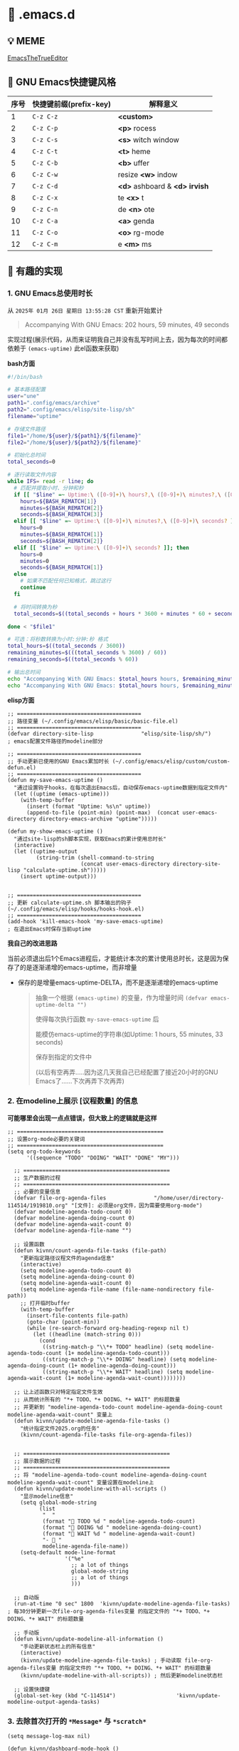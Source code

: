 * 🔨 .emacs.d

** 💡 MEME

[[https://github.com/kitevnn/dotfiles-archlinux/blob/main/MEME/EmacsTheTrueEditor.png][EmacsTheTrueEditor]]

** 🎑 GNU Emacs快捷键风格

| 序号 | 快捷键前缀(prefix-key) | 解释意义                       |
|------+-----------------------+-------------------------------|
|    1 | ~C-z C-z~             | *<custom>*                    |
|    2 | ~C-z C-p~             | *<p>* rocess                  |
|    3 | ~C-z C-s~             | *<s>* witch window            |
|    4 | ~C-z C-t~             | *<t>* heme                    |
|    5 | ~C-z C-b~             | *<b>* uffer                   |
|    6 | ~C-z C-w~             | resize *<w>* indow            |
|    7 | ~C-z C-d~             | *<d>* ashboard & *<d> irvish* |
|    8 | ~C-z C-x~             | te *<x>* t                    |
|    9 | ~C-z C-n~             | de *<n>* ote                  |
|   10 | ~C-z C-a~             | *<a>* genda                   |
|   11 | ~C-z C-o~             | *<o>* rg-mode                 |
|   12 | ~C-z C-m~             | e *<m>* ms                    |

** 🔑 有趣的实现

*** 1. GNU Emacs总使用时长

从 ~2025年 01月 26日 星期日 13:55:28 CST~ 重新开始累计

#+begin_quote
Accompanying With GNU Emacs: 202 hours, 59 minutes, 49 seconds
#+end_quote

实现过程(展示代码，从而来证明我自己并没有乱写时间上去，因为每次的时间都依赖于 ~(emacs-uptime)~ 此el函数来获取)

*bash方面*
#+begin_src sh
  #!/bin/bash

  # 基本路径配置
  user="une"
  path1=".config/emacs/archive"
  path2=".config/emacs/elisp/site-lisp/sh"
  filename="uptime"

  # 存储文件路径
  file1="/home/${user}/${path1}/${filename}"
  file2="/home/${user}/${path2}/${filename}"

  # 初始化总时间
  total_seconds=0

  # 逐行读取文件内容
  while IFS= read -r line; do
    # 匹配并提取小时、分钟和秒
    if [[ "$line" =~ Uptime:\ ([0-9]+)\ hours?,\ ([0-9]+)\ minutes?,\ ([0-9]+)\ seconds? ]]; then
      hours=${BASH_REMATCH[1]}
      minutes=${BASH_REMATCH[2]}
      seconds=${BASH_REMATCH[3]}
    elif [[ "$line" =~ Uptime:\ ([0-9]+)\ minutes?,\ ([0-9]+)\ seconds? ]]; then
      hours=0
      minutes=${BASH_REMATCH[1]}
      seconds=${BASH_REMATCH[2]}
    elif [[ "$line" =~ Uptime:\ ([0-9]+)\ seconds? ]]; then
      hours=0
      minutes=0
      seconds=${BASH_REMATCH[1]}
    else
      # 如果不匹配任何已知格式，跳过这行
      continue
    fi

    # 将时间转换为秒
    total_seconds=$((total_seconds + hours * 3600 + minutes * 60 + seconds))

  done < "$file1"

  # 可选：将秒数转换为小时:分钟:秒 格式
  total_hours=$((total_seconds / 3600))
  remaining_minutes=$(((total_seconds % 3600) / 60))
  remaining_seconds=$((total_seconds % 60))

  # 输出总时间
  echo "Accompanying With GNU Emacs: $total_hours hours, $remaining_minutes minutes, $remaining_seconds seconds"
  echo "Accompanying With GNU Emacs: $total_hours hours, $remaining_minutes minutes, $remaining_seconds seconds" > "$file2"  
#+end_src

*elisp方面*
#+begin_src elisp
  ;; =======================================
  ;; 路径变量 (~/.config/emacs/elisp/basic/basic-file.el)
  ;; =======================================  
  (defvar directory-site-lisp               "elisp/site-lisp/sh/")                     ; emacs配置文件路径的modeline部分

  ;; =======================================
  ;; 手动更新已使用的GNU Emacs累加时长 (~/.config/emacs/elisp/custom/custom-defun.el)
  ;; =======================================
  (defun my-save-emacs-uptime ()
    "通过设置钩子hooks，在每次退出Emacs后，自动保存emacs-uptime数据到指定文件内"
    (let ((uptime (emacs-uptime)))
      (with-temp-buffer
        (insert (format "Uptime: %s\n" uptime))
        (append-to-file (point-min) (point-max)  (concat user-emacs-directory directory-emacs-archive "uptime")))))

  (defun my-show-emacs-uptime ()
    "通过site-lisp的sh脚本实现，获取Emacs的累计使用总时长"
    (interactive)
    (let ((uptime-output
           (string-trim (shell-command-to-string
                         (concat user-emacs-directory directory-site-lisp "calculate-uptime.sh")))))
      (insert uptime-output)))


  ;; =======================================
  ;; 更新 calculate-uptime.sh 脚本输出的钩子 (~/.config/emacs/elisp/hooks/hooks-hook.el)
  ;; =======================================
  (add-hook 'kill-emacs-hook 'my-save-emacs-uptime)                            ; 在退出Emacs时保存当前uptime  
#+end_src

*我自己的改进思路*

当前必须退出后1个Emacs进程后，才能统计本次的累计使用总时长，这是因为保存了的是逐渐递增的emacs-uptime，而非增量

+ 保存的是增量emacs-uptime-DELTA，而不是逐渐递增的emacs-uptime

  #+begin_quote
  抽象一个根据 ~(emacs-uptime)~ 的变量，作为增量时间 ~(defvar emacs-uptime-delta "")~

  使得每次执行函数 ~my-save-emacs-uptime~ 后

  能模仿emacs-uptime的字符串(如Uptime: 1 hours, 55 minutes, 33 seconds)

  保存到指定的文件中

  (以后有空再弄.....因为这几天我自己已经配置了接近20小时的GNU Emacs了......下次再弄下次再弄)
  #+end_quote

  
*** 2. 在modeline上展示 [议程数量] 的信息

*可能哪里会出现一点点错误，但大致上的逻辑就是这样*

#+begin_src elisp
;; ==============================================
;; 设置org-mode必要的关键词
;; ==============================================
(setq org-todo-keywords
      '((sequence "TODO" "DOING" "WAIT" "DONE" "MY")))

  ;; ==============================================
  ;; 生产数据的过程
  ;; ==============================================
  ;; 必要的变量信息
  (defvar file-org-agenda-files               "/home/user/directory-114514/1919810.org" "[文件]: 必须是org文件，因为需要使用org-mode")
  (defvar modeline-agenda-todo-count 0)
  (defvar modeline-agenda-doing-count 0)
  (defvar modeline-agenda-wait-count 0)
  (defvar modeline-agenda-file-name "")

  ;; 设置函数
  (defun kivnn/count-agenda-file-tasks (file-path)
    "更新指定路径议程文件的agenda信息"
    (interactive)
    (setq modeline-agenda-todo-count 0)
    (setq modeline-agenda-doing-count 0)
    (setq modeline-agenda-wait-count 0)
    (setq modeline-agenda-file-name (file-name-nondirectory file-path))
    ;; 打开临时buffer
    (with-temp-buffer
      (insert-file-contents file-path)
      (goto-char (point-min))
      (while (re-search-forward org-heading-regexp nil t)
        (let ((headline (match-string 0)))
          (cond
           ((string-match-p "\\*+ TODO" headline) (setq modeline-agenda-todo-count (1+ modeline-agenda-todo-count)))
           ((string-match-p "\\*+ DOING" headline) (setq modeline-agenda-doing-count (1+ modeline-agenda-doing-count)))
           ((string-match-p "\\*+ WAIT" headline) (setq modeline-agenda-wait-count (1+ modeline-agenda-wait-count))))))))

  ;; 让上述函数只对特定指定文件生效
  ;; 从而统计所有的 "*+ TODO、*+ DOING、*+ WAIT" 的标题数量
  ;; 并更新到 "modeline-agenda-todo-count modeline-agenda-doing-count modeline-agenda-wait-count" 变量上
  (defun kivnn/update-modeline-agenda-file-tasks ()
    "统计指定文件2025.org的任务"
    (kivnn/count-agenda-file-tasks file-org-agenda-files))


  ;; ==============================================
  ;; 展示数据的过程
  ;; ==============================================
  ;; 将 "modeline-agenda-todo-count modeline-agenda-doing-count modeline-agenda-wait-count" 变量设置在modeline上
  (defun kivnn/update-modeline-with-all-scripts ()
    "显示modeline信息"
    (setq global-mode-string
          (list
           "  "
           (format "󰄒 TODO %d " modeline-agenda-todo-count)
           (format "󱞿 DOING %d " modeline-agenda-doing-count)
           (format "󰝕 WAIT %d " modeline-agenda-wait-count)
           "-  "
           modeline-agenda-file-name))
    (setq-default mode-line-format
                  '("%e"
                    ;; a lot of things                    
                    global-mode-string
                    ;; a lot of things
                    )))

  ;; 自动版
  (run-at-time "0 sec" 1800  'kivnn/update-modeline-agenda-file-tasks)   ; 每30分钟更新一次file-org-agenda-files变量 的指定文件的 "*+ TODO、*+ DOING、*+ WAIT" 的标题数量

  ;; 手动版
  (defun kivnn/update-modeline-all-information ()
    "手动更新状态栏上的所有信息"
    (interactive)
    (kivnn/update-modeline-agenda-file-tasks) ; 手动读取 file-org-agenda-files变量 的指定文件的 "*+ TODO、*+ DOING、*+ WAIT" 的标题数量
    (kivnn/update-modeline-with-all-scripts)) ; 然后更新modeline状态栏

  ;; 设置快捷键
  (global-set-key (kbd "C-114514")                   'kivnn/update-modeline-output-agenda-tasks)   
#+end_src

*** 3. 去除首次打开的 ~*Message*~ 与 ~*scratch*~

#+begin_src elisp
  (setq message-log-max nil)

  (defun kivnn/dashboard-mode-hook ()
    "保证一直关闭scratch，保证只关闭第一次Message"
    (setq-default kivnn/kill-scratch-buffer nil)
    (when (get-buffer "*scratch*") (kill-buffer "*scratch*"))
    (unless kivnn/kill-scratch-buffer
      (when (get-buffer "*Messages*")
        (kill-buffer "*Messages*")
        (setq-default kivnn/kill-scratch-buffer t))))

  (defun kivnn/view-echo-area-messages ()
    "设置message-log-max并打开*Message*的buffer"
    (interactive)
    (setq message-log-max 1000)
    (view-echo-area-messages))

  ;; 设置快捷键
  (global-set-key (kbd "C-114514")                   'kivnn/view-echo-area-messages)
#+end_src

*** 4. 含金量非常足的在org-mode里渲染含中文的LaTeX片段

*相当于对LaTeX的渲染程序进行了排列组合: 无视fontspec包的定死字体大小的限制，强制渲染指定字体大小9pt的LaTeX片段*

缺点
- 方案是pdf转png，相比于svg来说可能较吃性能，但png兼容性更好
  
- \( 需手动将光标放在此上下文范围内，然后执行函数才能渲染 \)

#+begin_src elisp
  (add-to-list 'org-preview-latex-process-alist
               '(xelatex-chinese
                 :programs ("xelatex" "convert")
                 :description "pdf > png"
                 :message "you need to install the programs: xelatex and dvipng."
                 :image-input-type "pdf"
                 :image-output-type "png"
                 :image-size-adjust (1.7 . 1.5)
                 :latex-header "\\documentclass[11pt]{standalone}
                                \\usepackage{fontspec}
                                \\setmainfont{Source Han Sans CN}
                                \\setsansfont{Source Han Sans CN}
                                \\setmonofont{Source Han Sans CN}
                                \\usepackage[usenames]{color}
                                \\usepackage{amsmath}
                                \\usepackage{extpfeil}
                                \\pagestyle{empty}"
                 :latex-compiler ("xelatex -interaction nonstopmode -output-directory %o %f")
                 :image-converter ("convert -density 90 -background '#FFFFFF' -flatten -quality 100 %f %O")))

  (defvar variable-latex-fragment-left-bound  "\\\("                                          "[变量]: latex-fragment的左边界")
  (defvar variable-latex-fragment-right-bound "\\\)"                                          "[变量]: latex-fragment的右边界")

  (defun kivnn/org-latex-preview-format ()
    "渲染中文LaTeX片段之前的格式化"
    (interactive)
    ;; 找到左边界
    (let ((thing (thing-at-point 'line t)))
      (if (and thing (string-match (concat variable-latex-fragment-left-bound ".*" variable-latex-fragment-right-bound) thing))
          (search-backward variable-latex-fragment-left-bound nil t)
        (message "no such equation, please check again...")))
    (forward-char 2)
    (delete-all-space)
    ;; 找到右边界
    (let ((thing (thing-at-point 'line t)))
      (if (and thing (string-match (concat variable-latex-fragment-left-bound ".*" variable-latex-fragment-right-bound) thing))
          (search-forward variable-latex-fragment-right-bound nil t)
        (message "no such equation, please check again...")))
    (backward-char 3)
    (delete-all-space))

  (defun kivnn/org-latex-preview-engine ()
    "渲染中文LaTeX片段"
    (interactive)
    (let* ((latex-code (thing-at-point 'line t))
           (is-utf8 (and latex-code
                         (string-match (concat variable-latex-fragment-left-bound ".*" variable-latex-fragment-right-bound) latex-code)
                         (string-match-p "[^\x00-\x7F]" latex-code))))
      (if s-utf8
                                          ; 如果包含 UTF-8 字符，就使用 xelatex-chinese 引擎
          progn
        (setq org-preview-latex-default-process 'xelatex-chinese)
        (message "目前使用了xelatex-chinese引擎渲染此LaTeX片段"))
      ;; 如果不包含 UTF-8 字符，就使用 dvipng、dvisvgm、imagemagick 引擎
      (setq org-preview-latex-default-process 'dvipng)
      (message "目前使用了org-mode默认的dvipng、dvisvgm、imagemagick引擎渲染此LaTeX片段"))
    (org-latex-preview)
    ;; 每次执行完毕后都恢复为 dvipng、dvisvgm、imagemagick 引擎
    (setq org-preview-latex-default-process 'dvipng)
    (message "Creating Latex previews in section...(and recover dvipng...) done.")))

  (defun kivnn/org-latex-preview ()
    "无视fontspec包的定死字体大小的限制，强制渲染指定字体大小的LaTeX片段(才发现这个函数含金量这么足)"
    (interactive)
    (kivnn/org-latex-preview-format)
    (kivnn/org-latex-preview-engine))

  (define-key org-mode-map (kbd "C-1919810")             'kivnn/org-latex-preview)                          ; 无视fontspec包的定死字体大小的限制，强制渲染指定字体大小的LaTeX片段  
#+end_src

